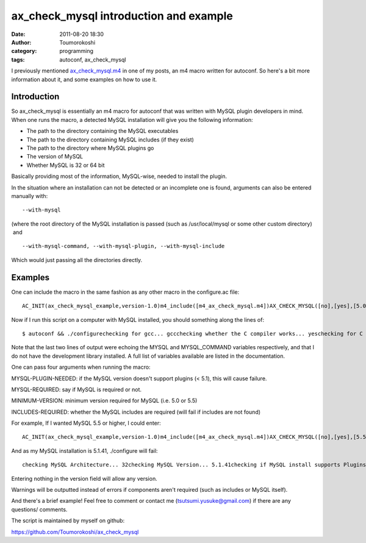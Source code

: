 ax_check_mysql introduction and example
#######################################
:date: 2011-08-20 18:30
:author: Toumorokoshi
:category: programming
:tags: autoconf, ax_check_mysql

I previously mentioned \ `ax\_check\_mysql.m4`_ in one of my posts, an
m4 macro written for autoconf. So here's a bit more information about
it, and some examples on how to use it.

Introduction
------------

.. raw:: html

   </p>

So ax\_check\_mysql is essentially an m4 macro for autoconf that was
written with MySQL plugin developers in mind. When one runs the macro, a
detected MySQL installation will give you the following information:

-  The path to the directory containing the MySQL executables
-  The path to the directory containing MySQL includes (if they exist)
-  The path to the directory where MySQL plugins go
-  The version of MySQL
-  Whether MySQL is 32 or 64 bit

.. raw:: html

   </p>

.. raw:: html

   <div>

Basically providing most of the information, MySQL-wise, needed to
install the plugin.

.. raw:: html

   </div>

.. raw:: html

   </p>

In the situation where an installation can not be detected or an
incomplete one is found, arguments can also be entered manually with:

.. raw:: html

   <p>

::

     --with-mysql

.. raw:: html

   </p>

(where the root directory of the MySQL installation is passed (such as
/usr/local/mysql or some other custom directory)  and

.. raw:: html

   <p>

::

     --with-mysql-command, --with-mysql-plugin, --with-mysql-include

.. raw:: html

   </p>

Which would just passing all the directories directly.

Examples
--------

.. raw:: html

   </p>

One can include the macro in the same fashion as any other macro in the
configure.ac file:

.. raw:: html

   <p>

::

    AC_INIT(ax_check_mysql_example,version-1.0)m4_include([m4_ax_check_mysql.m4])AX_CHECK_MYSQL([no],[yes],[5.0],[no])AC_MSG_NOTICE($MYSQL)AC_MSG_NOTICE($MYSQL_COMMANDS)

.. raw:: html

   </p>

Now if I run this script on a computer with MySQL installed, you should
something along the lines of:

.. raw:: html

   <p>

::

    $ autoconf && ./configurechecking for gcc... gccchecking whether the C compiler works... yeschecking for C compiler default output file name... a.outchecking for suffix of executables...checking whether we are cross compiling... nochecking for suffix of object files... ochecking whether we are using the GNU C compiler... yeschecking whether gcc accepts -g... yeschecking for gcc option to accept ISO C89... none neededchecking how to run the C preprocessor... gcc -Echecking for grep that handles long lines and -e... /bin/grepchecking for egrep... /bin/grep -Echecking for ANSI C header files... yeschecking for sys/types.h... yeschecking for sys/stat.h... yeschecking for stdlib.h... yeschecking for string.h... yeschecking for memory.h... yeschecking for strings.h... yeschecking for inttypes.h... yeschecking for stdint.h... yeschecking for unistd.h... yesTesting if MySQL was installed to common source/binary directorychecking for mysql... noTesting if MySQL was installed to common package manager directorychecking for mysql... yeschecking /usr/include/mysql/mysql_version.h/mysql_version.h usability... nochecking /usr/include/mysql/mysql_version.h/mysql_version.h presence...nochecking for /usr/include/mysql/mysql_version.h/mysql_version.h... nochecking /usr/include/mysql_version.h/mysql_version.h usability... nochecking /usr/include/mysql_version.h/mysql_version.h presence... nochecking for /usr/include/mysql_version.h/mysql_version.h... nochecking if /usr/lib/mysql/plugin/ exists...... yeschecking for mysql... /usr/bin/configure: WARNING: A package install was detected, but the include directory could not be found! MySQL development library may not be installed. If development library is installed please use --with-mysql-include --with-mysql-plugin --with-mysql-command to manually assign directory locationschecking MySQL Architecture... 32checking MySQL Version... 5.1.41checking if MySQL install supports Plugins... yeschecking if MySQL version is equal or greater than 5.0... yesconfigure: yesconfigure: /usr/bin/

.. raw:: html

   </p>

Note that the last two lines of output were echoing the MYSQL and
MYSQL\_COMMAND variables respectively, and that I do not have the
development library installed. A full list of variables available are
listed in the documentation.

One can pass four arguments when running the macro:

MYSQL-PLUGIN-NEEDED: if the MySQL version doesn't support plugins (<
5.1), this will cause failure.

MYSQL-REQUIRED: say if MySQL is required or not.

MINIMUM-VERSION: minimum version required for MySQL (i.e. 5.0 or 5.5)

INCLUDES-REQUIRED: whether the MySQL includes are required (will fail if
includes are not found)

For example, If I wanted MySQL 5.5 or higher, I could enter:

.. raw:: html

   <p>

::

    AC_INIT(ax_check_mysql_example,version-1.0)m4_include([m4_ax_check_mysql.m4])AX_CHECK_MYSQL([no],[yes],[5.5],[no])

.. raw:: html

   </p>

And as my MySQL installation is 5.1.41, ./configure will fail:

.. raw:: html

   <p>

::

    checking MySQL Architecture... 32checking MySQL Version... 5.1.41checking if MySQL install supports Plugins... yeschecking if MySQL version is equal or greater than 5.5... noconfigure: error: installed MySQL version is not above 5.5. Please upgrade your version of MySQL

.. raw:: html

   </p>

Entering nothing in the version field will allow any version.

Warnings will be outputted instead of errors if components aren't
required (such as includes or MySQL itself).

And there's a brief example! Feel free to comment or contact me
(tsutsumi.yusuke@gmail.com) if there are any questions/ comments.

The script is maintained by myself on github:

https://github.com/Toumorokoshi/ax_check_mysql

.. _ax\_check\_mysql.m4: http://www.gnu.org/software/autoconf-archive/ax_check_mysql.html
